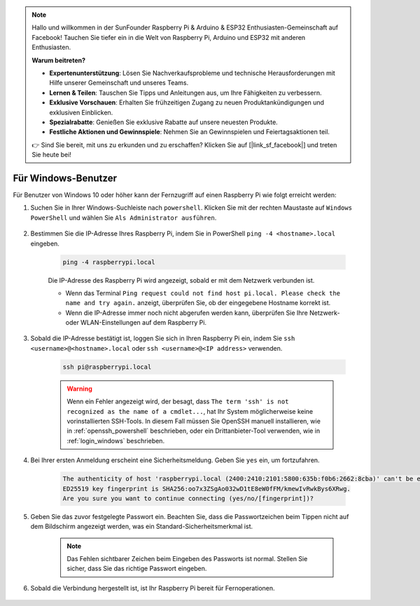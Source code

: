 .. note::

    Hallo und willkommen in der SunFounder Raspberry Pi & Arduino & ESP32 Enthusiasten-Gemeinschaft auf Facebook! Tauchen Sie tiefer ein in die Welt von Raspberry Pi, Arduino und ESP32 mit anderen Enthusiasten.

    **Warum beitreten?**

    - **Expertenunterstützung**: Lösen Sie Nachverkaufsprobleme und technische Herausforderungen mit Hilfe unserer Gemeinschaft und unseres Teams.
    - **Lernen & Teilen**: Tauschen Sie Tipps und Anleitungen aus, um Ihre Fähigkeiten zu verbessern.
    - **Exklusive Vorschauen**: Erhalten Sie frühzeitigen Zugang zu neuen Produktankündigungen und exklusiven Einblicken.
    - **Spezialrabatte**: Genießen Sie exklusive Rabatte auf unsere neuesten Produkte.
    - **Festliche Aktionen und Gewinnspiele**: Nehmen Sie an Gewinnspielen und Feiertagsaktionen teil.

    👉 Sind Sie bereit, mit uns zu erkunden und zu erschaffen? Klicken Sie auf [|link_sf_facebook|] und treten Sie heute bei!

Für Windows-Benutzer
=======================

Für Benutzer von Windows 10 oder höher kann der Fernzugriff auf einen Raspberry Pi wie folgt erreicht werden:

#. Suchen Sie in Ihrer Windows-Suchleiste nach ``powershell``. Klicken Sie mit der rechten Maustaste auf ``Windows PowerShell`` und wählen Sie ``Als Administrator ausführen``.

    .. image:: img/powershell_ssh.png
        :align: center

#. Bestimmen Sie die IP-Adresse Ihres Raspberry Pi, indem Sie in PowerShell ``ping -4 <hostname>.local`` eingeben.

    .. code-block::

        ping -4 raspberrypi.local

    .. image:: img/sp221221_145225.png
        :width: 550
        :align: center

    Die IP-Adresse des Raspberry Pi wird angezeigt, sobald er mit dem Netzwerk verbunden ist.

    * Wenn das Terminal ``Ping request could not find host pi.local. Please check the name and try again.`` anzeigt, überprüfen Sie, ob der eingegebene Hostname korrekt ist.
    * Wenn die IP-Adresse immer noch nicht abgerufen werden kann, überprüfen Sie Ihre Netzwerk- oder WLAN-Einstellungen auf dem Raspberry Pi.

#. Sobald die IP-Adresse bestätigt ist, loggen Sie sich in Ihren Raspberry Pi ein, indem Sie ``ssh <username>@<hostname>.local`` oder ``ssh <username>@<IP address>`` verwenden.

    .. code-block::

        ssh pi@raspberrypi.local

    .. warning::

        Wenn ein Fehler angezeigt wird, der besagt, dass ``The term 'ssh' is not recognized as the name of a cmdlet...``, hat Ihr System möglicherweise keine vorinstallierten SSH-Tools. In diesem Fall müssen Sie OpenSSH manuell installieren, wie in :ref:`openssh_powershell` beschrieben, oder ein Drittanbieter-Tool verwenden, wie in :ref:`login_windows` beschrieben.

#. Bei Ihrer ersten Anmeldung erscheint eine Sicherheitsmeldung. Geben Sie ``yes`` ein, um fortzufahren.

    .. code-block::

        The authenticity of host 'raspberrypi.local (2400:2410:2101:5800:635b:f0b6:2662:8cba)' can't be established.
        ED25519 key fingerprint is SHA256:oo7x3ZSgAo032wD1tE8eW0fFM/kmewIvRwkBys6XRwg.
        Are you sure you want to continue connecting (yes/no/[fingerprint])?

#. Geben Sie das zuvor festgelegte Passwort ein. Beachten Sie, dass die Passwortzeichen beim Tippen nicht auf dem Bildschirm angezeigt werden, was ein Standard-Sicherheitsmerkmal ist.

    .. note::
        Das Fehlen sichtbarer Zeichen beim Eingeben des Passworts ist normal. Stellen Sie sicher, dass Sie das richtige Passwort eingeben.

#. Sobald die Verbindung hergestellt ist, ist Ihr Raspberry Pi bereit für Fernoperationen.

    .. image:: img/sp221221_140628.png
        :width: 550
        :align: center
